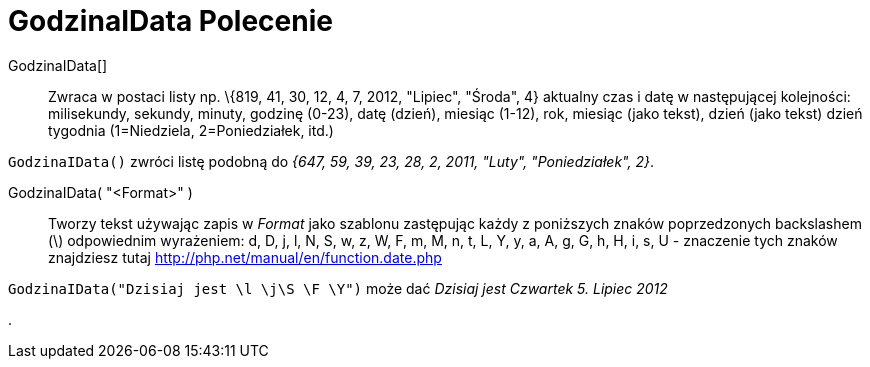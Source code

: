 = GodzinaIData Polecenie
:page-en: commands/GetTime
ifdef::env-github[:imagesdir: /pl/modules/ROOT/assets/images]

GodzinaIData[]::
  Zwraca w postaci listy np. \{819, 41, 30, 12, 4, 7, 2012, "Lipiec", "Środa", 4} aktualny czas i datę w następującej
  kolejności: milisekundy, sekundy, minuty, godzinę (0-23), datę (dzień), miesiąc (1-12), rok, miesiąc (jako tekst),
  dzień (jako tekst) dzień tygodnia (1=Niedziela, 2=Poniedziałek, itd.)


[EXAMPLE]
====

`++GodzinaIData()++` zwróci listę podobną do _{647, 59, 39, 23, 28, 2, 2011, "Luty", "Poniedziałek", 2}_.

====

GodzinaIData( "<Format>" )::
  Tworzy tekst  używając zapis w _Format_ jako szablonu  zastępując każdy z poniższych znaków poprzedzonych backslashem (\) odpowiednim wyrażeniem:
  d, D, j, l, N, S, w, z, W, F, m, M, n, t, L, Y, y, a, A, g, G, h, H, i, s, U - znaczenie tych znaków znajdziesz tutaj http://php.net/manual/en/function.date.php

[EXAMPLE]
====

`++GodzinaIData("Dzisiaj jest \l \j\S \F \Y")++` może dać _Dzisiaj jest Czwartek 5. Lipiec 2012_

====

.
